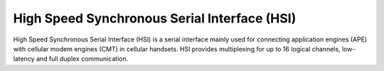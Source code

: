 .. -*- coding: utf-8; mode: rst -*-

.. _hsi:

=============================================
High Speed Synchronous Serial Interface (HSI)
=============================================

High Speed Synchronous Serial Interface (HSI) is a serial interface
mainly used for connecting application engines (APE) with cellular modem
engines (CMT) in cellular handsets. HSI provides multiplexing for up to
16 logical channels, low-latency and full duplex communication.


.. kernel-doc:: include/linux/hsi/hsi.h
    :internal:

.. kernel-doc:: drivers/hsi/hsi.c
    :export:



.. ------------------------------------------------------------------------------
.. This file was automatically converted from DocBook-XML with the dbxml
.. library (https://github.com/return42/sphkerneldoc). The origin XML comes
.. from the linux kernel, refer to:
..
.. * https://github.com/torvalds/linux/tree/master/Documentation/DocBook
.. ------------------------------------------------------------------------------
